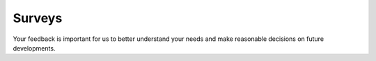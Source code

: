 .. _surveys:

Surveys
=======

Your feedback is important for us to better understand your 
needs and make reasonable decisions on future developments.

.. raw:: html
   
   <div>
   <ul>
   <li>
   <a href="http://www.surveymonkey.com/s/HSTM3TX" target="_blank">
   Do you like luban? What would you like to see happening for luban development?
   </a>
   </li>
   </ul>
   </div>
